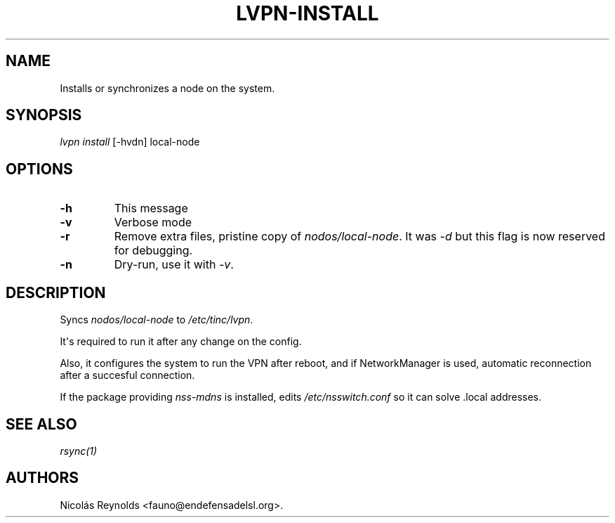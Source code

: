 .TH "LVPN\-INSTALL" "1" "2013" "Manual de LibreVPN" "lvpn"
.SH NAME
.PP
Installs or synchronizes a node on the system.
.SH SYNOPSIS
.PP
\f[I]lvpn install\f[] [\-hvdn] local\-node
.SH OPTIONS
.TP
.B \-h
This message
.RS
.RE
.TP
.B \-v
Verbose mode
.RS
.RE
.TP
.B \-r
Remove extra files, pristine copy of \f[I]nodos/local\-node\f[].
It was \f[I]\-d\f[] but this flag is now reserved for debugging.
.RS
.RE
.TP
.B \-n
Dry\-run, use it with \f[I]\-v\f[].
.RS
.RE
.SH DESCRIPTION
.PP
Syncs \f[I]nodos/local\-node\f[] to \f[I]/etc/tinc/lvpn\f[].
.PP
It\[aq]s required to run it after any change on the config.
.PP
Also, it configures the system to run the VPN after reboot, and if
NetworkManager is used, automatic reconnection after a succesful
connection.
.PP
If the package providing \f[I]nss\-mdns\f[] is installed, edits
\f[I]/etc/nsswitch.conf\f[] so it can solve .local addresses.
.SH SEE ALSO
.PP
\f[I]rsync(1)\f[]
.SH AUTHORS
Nicolás Reynolds <fauno@endefensadelsl.org>.
